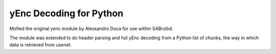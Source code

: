yEnc Decoding for Python
---------------------------------

Mofied the original yenc module by Alessandro Duca for use within SABnzbd.

The module was extended to do header parsing and full yEnc decoding from a Python
list of chunks, the way in which data is retrieved from usenet.


